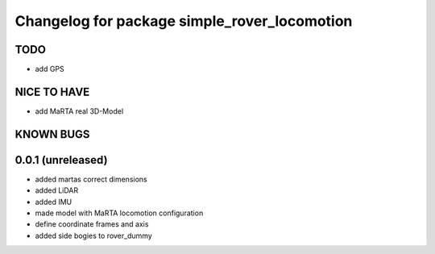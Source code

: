 ^^^^^^^^^^^^^^^^^^^^^^^^^^^^^^^^^^^^^^^^^^^^^
Changelog for package simple_rover_locomotion
^^^^^^^^^^^^^^^^^^^^^^^^^^^^^^^^^^^^^^^^^^^^^

TODO
----
* add GPS

NICE TO HAVE
------------
* add MaRTA real 3D-Model

KNOWN BUGS
----------

0.0.1 (unreleased)
------------------
* added martas correct dimensions
* added LiDAR
* added IMU
* made model with MaRTA locomotion configuration
* define coordinate frames and axis
* added side bogies to rover_dummy